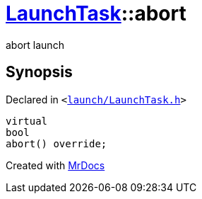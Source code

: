[#LaunchTask-abort]
= xref:LaunchTask.adoc[LaunchTask]::abort
:relfileprefix: ../
:mrdocs:


abort launch

== Synopsis

Declared in `&lt;https://github.com/PrismLauncher/PrismLauncher/blob/develop/launcher/launch/LaunchTask.h#L83[launch&sol;LaunchTask&period;h]&gt;`

[source,cpp,subs="verbatim,replacements,macros,-callouts"]
----
virtual
bool
abort() override;
----



[.small]#Created with https://www.mrdocs.com[MrDocs]#

